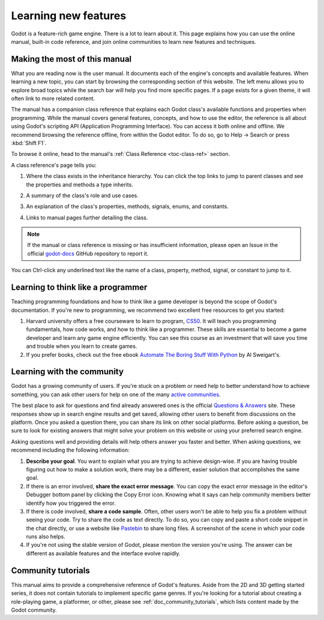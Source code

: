 .. Keep this page short and sweet! We want users to read it to the end, so they
   know where to find information, how to get help, and how to maximize chances
   of getting answers.

.. _doc_learning_new_features:

Learning new features
=====================

Godot is a feature-rich game engine. There is a lot to learn about it. This page
explains how you can use the online manual, built-in code reference, and join
online communities to learn new features and techniques.

Making the most of this manual
------------------------------

What you are reading now is the user manual. It documents each of the engine's
concepts and available features. When learning a new topic, you can start by
browsing the corresponding section of this website. The left menu allows you to
explore broad topics while the search bar will help you find more specific
pages. If a page exists for a given theme, it will often link to more related
content.

.. image:: img/manual_search.png

The manual has a companion class reference that explains each Godot class's
available functions and properties when programming. While the manual covers
general features, concepts, and how to use the editor, the reference is all
about using Godot's scripting API (Application Programming Interface). You can
access it both online and offline. We recommend browsing the reference offline,
from within the Godot editor. To do so, go to Help -> Search or press
:kbd:`Shift F1`.

.. image:: img/manual_class_reference_search.png

To browse it online, head to the manual's :ref:`Class Reference <toc-class-ref>`
section.

A class reference's page tells you:

1. Where the class exists in the inheritance hierarchy. You can click the top
   links to jump to parent classes and see the properties and methods a type
   inherits.

   .. image:: img/manual_class_reference_inheritance.png

2. A summary of the class's role and use cases.

3. An explanation of the class's properties, methods, signals, enums, and
   constants.

4. Links to manual pages further detailing the class.

.. note:: If the manual or class reference is missing or has insufficient
          information, please open an Issue in the official `godot-docs
          <https://github.com/godotengine/godot-docs/issues>`_ GitHub repository
          to report it.

You can Ctrl-click any underlined text like the name of a class, property,
method, signal, or constant to jump to it.

Learning to think like a programmer
-----------------------------------

Teaching programming foundations and how to think like a game developer is
beyond the scope of Godot's documentation. If you're new to programming, we
recommend two excellent free resources to get you started:

1. Harvard university offers a free courseware to learn to program, `CS50
   <https://cs50.harvard.edu/x/2020/>`_. It will teach you programming
   fundamentals, how code works, and how to think like a programmer. These
   skills are essential to become a game developer and learn any game engine
   efficiently. You can see this course as an investment that will save you time
   and trouble when you learn to create games.

2. If you prefer books, check out the free ebook `Automate The Boring Stuff With
   Python <https://automatetheboringstuff.com/>`_ by Al Sweigart's.

Learning with the community
---------------------------

Godot has a growing community of users. If you're stuck on a problem or need
help to better understand how to achieve something, you can ask other users for
help on one of the many `active
communities <https://godotengine.org/community>`_.

The best place to ask for questions and find already answered ones is the
official `Questions & Answers <https://godotengine.org/qa/>`_ site. These
responses show up in search engine results and get saved, allowing other users
to benefit from discussions on the platform. Once you asked a question there,
you can share its link on other social platforms. Before asking a question, be
sure to look for existing answers that might solve your problem on this website
or using your preferred search engine.

Asking questions well and providing details will help others answer you faster
and better. When asking questions, we recommend including the following
information:

1. **Describe your goal**. You want to explain what you are trying to achieve
   design-wise. If you are having trouble figuring out how to make a solution
   work, there may be a different, easier solution that accomplishes the same
   goal.

2. If there is an error involved, **share the exact error message**. You
   can copy the exact error message in the editor's Debugger bottom panel by
   clicking the Copy Error icon. Knowing what it says can help community members
   better identify how you triggered the error.

3. If there is code involved, **share a code sample**. Often, other users won't
   be able to help you fix a problem without seeing your code. Try to share the
   code as text directly. To do so, you can copy and paste a short code snippet
   in the chat directly, or use a website like `Pastebin
   <https://pastebin.com/>`_ to share long files. A screenshot of the scene in
   which your code runs also helps.

4. If you're not using the stable version of Godot, please mention the version
   you're using. The answer can be different as available features and the
   interface evolve rapidly.

Community tutorials
-------------------

This manual aims to provide a comprehensive reference of Godot's features. Aside
from the 2D and 3D getting started series, it does not contain tutorials to
implement specific game genres. If you're looking for a tutorial about creating
a role-playing game, a platformer, or other, please see
:ref:`doc_community_tutorials`, which lists content made by the Godot community.
